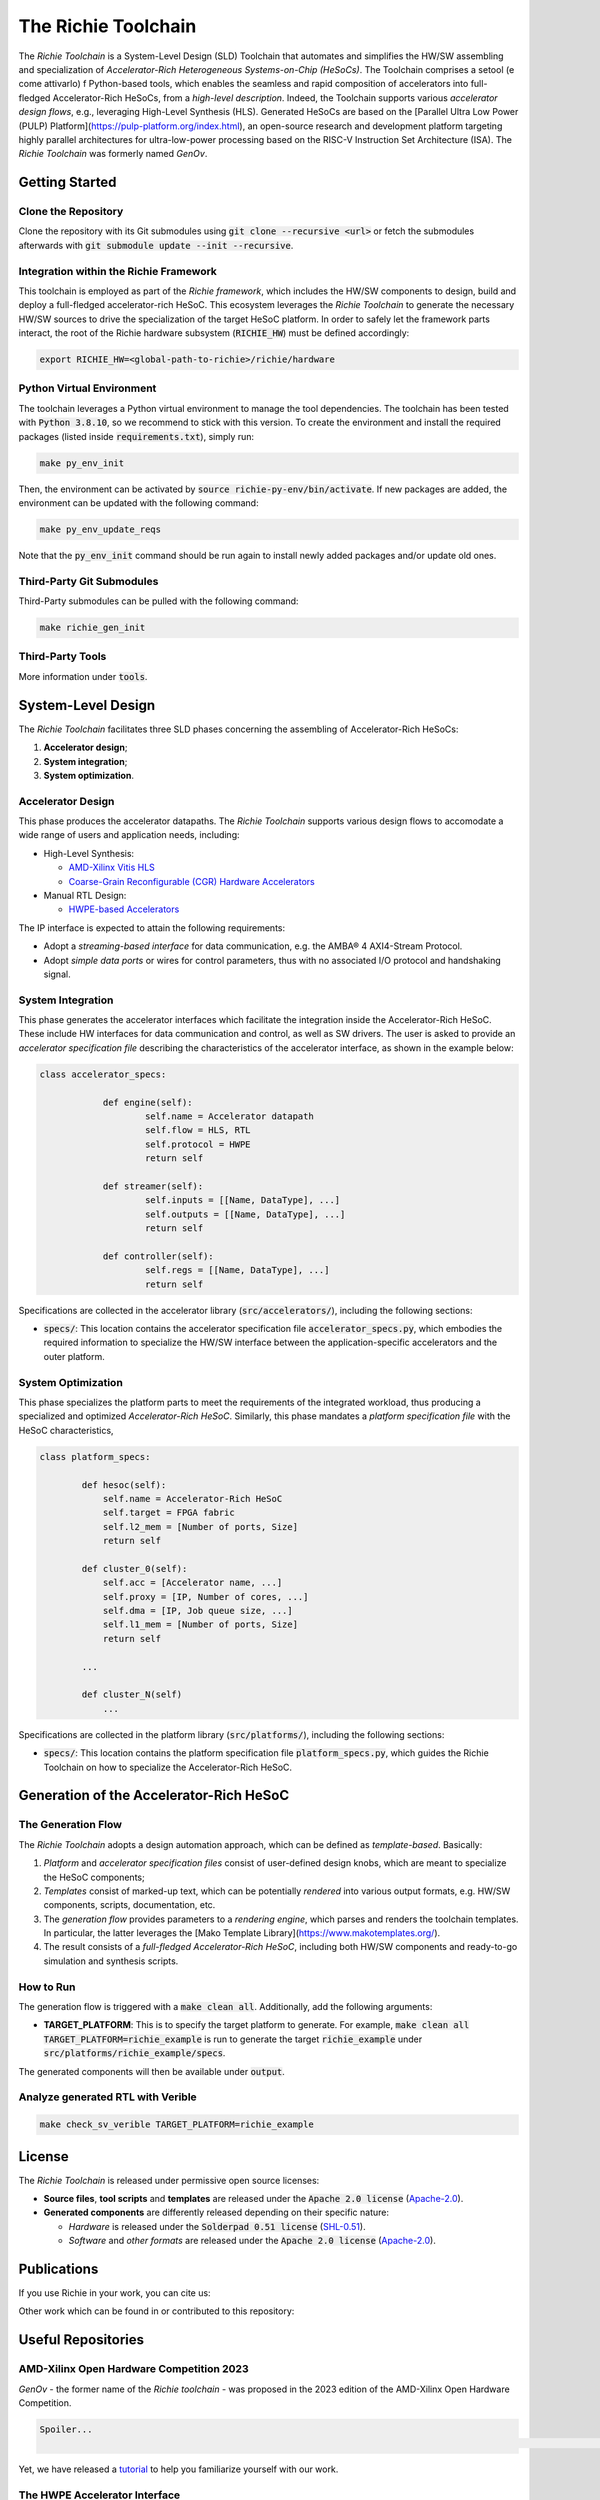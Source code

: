 ********************
The Richie Toolchain
********************

.. figure:: img/richie_toolchain.png
  :figwidth: 90%
  :width: 90%
  :align: center

The *Richie Toolchain* is a System-Level Design (SLD) Toolchain that automates and simplifies the HW/SW assembling and specialization of *Accelerator-Rich Heterogeneous Systems-on-Chip (HeSoCs)*.
The Toolchain comprises a setool (e come attivarlo) f Python-based tools, which enables the seamless and rapid composition of accelerators into full-fledged Accelerator-Rich HeSoCs, from a *high-level description*. Indeed, the Toolchain supports various *accelerator design flows*, e.g., leveraging High-Level Synthesis (HLS).
Generated HeSoCs are based on the [Parallel Ultra Low Power (PULP) Platform](https://pulp-platform.org/index.html), an open-source research and development platform targeting highly parallel architectures for ultra-low-power processing based on the RISC-V Instruction Set Architecture (ISA). The *Richie Toolchain* was formerly named *GenOv*.

.. include_after_this_label

===============
Getting Started
===============

--------------------
Clone the Repository
--------------------
Clone the repository with its Git submodules using :code:`git clone --recursive <url>` or fetch the submodules afterwards with :code:`git submodule update --init --recursive`.

---------------------------------------
Integration within the Richie Framework
---------------------------------------
This toolchain is employed as part of the *Richie framework*, which includes the HW/SW components to design, build and deploy a full-fledged accelerator-rich HeSoC.
This ecosystem leverages the *Richie Toolchain* to generate the necessary HW/SW sources to drive the specialization of the target HeSoC platform.
In order to safely let the framework parts interact, the root of the Richie hardware subsystem (:code:`RICHIE_HW`) must be defined accordingly:

.. code-block:: none

  export RICHIE_HW=<global-path-to-richie>/richie/hardware

--------------------------
Python Virtual Environment
--------------------------
The toolchain leverages a Python virtual environment to manage the tool dependencies.
The toolchain has been tested with :code:`Python 3.8.10`, so we recommend to stick with this version.
To create the environment and install the required packages (listed inside :code:`requirements.txt`), simply run:

.. code-block:: none

    make py_env_init

Then, the environment can be activated by :code:`source richie-py-env/bin/activate`.
If new packages are added, the environment can be updated with the following command:

.. code-block:: none

    make py_env_update_reqs

Note that the :code:`py_env_init` command should be run again to install newly added packages and/or update old ones.

--------------------------
Third-Party Git Submodules
--------------------------
Third-Party submodules can be pulled with the following command:

.. code-block:: none

    make richie_gen_init

-----------------
Third-Party Tools
-----------------
More information under :code:`tools`.

===================
System-Level Design
===================

.. only:: richie_docs

    .. figure:: ../img/richie_toolchain.*
        :figwidth: 90%
        :width: 90%
        :align: center

        The Richie toolchain.

The *Richie Toolchain* facilitates three SLD phases concerning the assembling of Accelerator-Rich HeSoCs:

#. **Accelerator design**;
#. **System integration**;
#. **System optimization**.

------------------
Accelerator Design
------------------
This phase produces the accelerator datapaths. The *Richie Toolchain* supports various design flows to accomodate a wide range of users and application needs, including:

* High-Level Synthesis:

  * `AMD-Xilinx Vitis HLS <https://www.xilinx.com/products/design-tools/vitis/vitis-hls.html>`_
  * `Coarse-Grain Reconfigurable (CGR) Hardware Accelerators <https://mdc-suite.github.io/>`_

* Manual RTL Design:

  * `HWPE-based Accelerators <https://hwpe-doc.readthedocs.io/en/latest/index.html>`_

The IP interface is expected to attain the following requirements:

* Adopt a *streaming-based interface* for data communication, e.g. the AMBA® 4 AXI4-Stream Protocol.
* Adopt *simple data ports* or wires for control parameters, thus with no associated I/O protocol and handshaking signal.

------------------
System Integration
------------------
This phase generates the accelerator interfaces which facilitate the integration inside the Accelerator-Rich HeSoC. These include HW interfaces for data communication and control, as well as SW drivers.
The user is asked to provide an *accelerator specification file* describing the characteristics of the accelerator interface, as shown in the example below:

.. code-block:: python

    class accelerator_specs:

		def engine(self):
			self.name = Accelerator datapath
			self.flow = HLS, RTL
			self.protocol = HWPE
			return self

		def streamer(self):
			self.inputs = [[Name, DataType], ...]
			self.outputs = [[Name, DataType], ...]
			return self

		def controller(self):
			self.regs = [[Name, DataType], ...]
			return self

Specifications are collected in the accelerator library (:code:`src/accelerators/`), including the following sections:

* :code:`specs/`: This location contains the accelerator specification file :code:`accelerator_specs.py`, which embodies the required information to specialize the HW/SW interface between the application-specific accelerators and the outer platform.

-------------------
System Optimization
-------------------
This phase specializes the platform parts to meet the requirements of the integrated workload, thus producing a specialized and optimized *Accelerator-Rich HeSoC*.
Similarly, this phase mandates a *platform specification file* with the HeSoC characteristics,

.. code-block:: python

    class platform_specs:

            def hesoc(self):
                self.name = Accelerator-Rich HeSoC
                self.target = FPGA fabric
                self.l2_mem = [Number of ports, Size]
                return self

            def cluster_0(self):
                self.acc = [Accelerator name, ...]
                self.proxy = [IP, Number of cores, ...]
                self.dma = [IP, Job queue size, ...]
                self.l1_mem = [Number of ports, Size]
                return self

            ...

            def cluster_N(self)
                ...

Specifications are collected in the platform library (:code:`src/platforms/`), including the following sections:

* :code:`specs/`: This location contains the platform specification file :code:`platform_specs.py`, which guides the Richie Toolchain on how to specialize the Accelerator-Rich HeSoC.

========================================
Generation of the Accelerator-Rich HeSoC
========================================

-------------------
The Generation Flow
-------------------
The *Richie Toolchain* adopts a design automation approach, which can be defined as *template-based*.
Basically:

#. *Platform* and *accelerator specification files* consist of user-defined design knobs, which are meant to specialize the HeSoC components;
#. *Templates* consist of marked-up text, which can be potentially *rendered* into various output formats, e.g. HW/SW components, scripts, documentation, etc.
#. The *generation flow* provides parameters to a *rendering engine*, which parses and renders the toolchain templates. In particular, the latter leverages the [Mako Template Library](https://www.makotemplates.org/).
#. The result consists of a *full-fledged Accelerator-Rich HeSoC*, including both HW/SW components and ready-to-go simulation and synthesis scripts.

----------
How to Run
----------
The generation flow is triggered with a :code:`make clean all`.
Additionally, add the following arguments:

* **TARGET_PLATFORM**: This is to specify the target platform to generate. For example, :code:`make clean all TARGET_PLATFORM=richie_example` is run to generate the target :code:`richie_example` under :code:`src/platforms/richie_example/specs`.

The generated components will then be available under :code:`output`.

----------------------------------
Analyze generated RTL with Verible
----------------------------------
.. code-block:: none

    make check_sv_verible TARGET_PLATFORM=richie_example

=======
License
=======
The *Richie Toolchain* is released under permissive open source licenses:

* **Source files**, **tool scripts** and **templates** are released under the :code:`Apache 2.0 license` (`Apache-2.0 <https://www.apache.org/licenses/LICENSE-2.0>`_).
* **Generated components** are differently released depending on their specific nature:

  * *Hardware* is released under the :code:`Solderpad 0.51 license` (`SHL-0.51 <http://solderpad.org/licenses/SHL-0.51>`_).
  * *Software* and *other formats* are released under the :code:`Apache 2.0 license` (`Apache-2.0 <https://www.apache.org/licenses/LICENSE-2.0>`_).

============
Publications
============
If you use Richie in your work, you can cite us:

.. details:: A RISC-V-based FPGA overlay to simplify embedded accelerator deployment

    .. code-block:: none

        @inproceedings{bellocchi2021risc,
            title={A risc-v-based fpga overlay to simplify embedded accelerator deployment},
            author={Bellocchi, Gianluca and Capotondi, Alessandro and Conti, Francesco and Marongiu, Andrea},
            booktitle={2021 24th Euromicro Conference on Digital System Design (DSD)},
            pages={9--17},
            year={2021},
            organization={IEEE}
        }


Other work which can be found in or contributed to this repository:

.. details:: XNOR neural engine: A hardware accelerator IP for 21.6-fJ/op binary neural network inference

    .. code-block:: none

        @article{conti2018xnor,
            title={XNOR neural engine: A hardware accelerator IP for 21.6-fJ/op binary neural network inference},
            author={Conti, Francesco and Schiavone, Pasquale Davide and Benini, Luca},
            journal={IEEE Transactions on Computer-Aided Design of Integrated Circuits and Systems},
            volume={37},
            number={11},
            pages={2940--2951},
            year={2018},
            publisher={IEEE}
        }

.. details:: HERO: An open-source research platform for HW/SW exploration of heterogeneous manycore systems

    .. code-block:: none

        @inproceedings{kurth2018hero,
            title={HERO: An open-source research platform for HW/SW exploration of heterogeneous manycore systems},
            author={Kurth, Andreas and Capotondi, Alessandro and Vogel, Pirmin and Benini, Luca and Marongiu, Andrea},
            booktitle={Proceedings of the 2nd Workshop on AutotuniNg and aDaptivity AppRoaches for Energy efficient HPC Systems},
            pages={1--6},
            year={2018}
        }

.. details:: PULP: A parallel ultra low power platform for next generation IoT applications

    .. code-block:: none

        @inproceedings{rossi2015pulp,
            title={PULP: A parallel ultra low power platform for next generation IoT applications},
            author={Rossi, Davide and Conti, Francesco and Marongiu, Andrea and Pullini, Antonio and Loi, Igor and Gautschi, Michael and Tagliavini, Giuseppe and Capotondi, Alessandro and Flatresse, Philippe and Benini, Luca},
            booktitle={2015 IEEE Hot Chips 27 Symposium (HCS)},
            pages={1--39},
            year={2015},
            organization={IEEE Computer Society}
        }

===================
Useful Repositories
===================

-----------------------------------------
AMD-Xilinx Open Hardware Competition 2023
-----------------------------------------
*GenOv* - the former name of the *Richie toolchain* - was proposed in the 2023 edition of the AMD-Xilinx Open Hardware Competition.

.. code-block:: none

    Spoiler...
                                                                                                                                                                                    ...We have not won! :-)

Yet, we have released a `tutorial <https://github.com/gbellocchi/xil_open_hw_23>`_ to help you familiarize yourself with our work.

------------------------------
The HWPE Accelerator Interface
------------------------------
The `PULP platform <https://github.com/pulp-platform>`_ repository includes the components of the *Hardware Processing Engine* (*HWPE*) accelerator interface that Richie leverages: `Streamer <https://github.com/pulp-platform/hwpe-stream>`_ and `Controller <https://github.com/pulp-platform/hwpe-ctrl>`_.
An example design of a `HWPE-based MAC accelerator <https://github.com/pulp-platform/hwpe-mac-engine>`_ - as well as its `testbench <https://github.com/pulp-platform/hwpe-tb>`_ - are available as well. Both can be adopted as starting points to better understand the *design principles* and *functionalities* of the HWPE interface.

========
Contacts
========
* **Gianluca Bellocchi** <gianluca.bellocchi@unimore.it>
